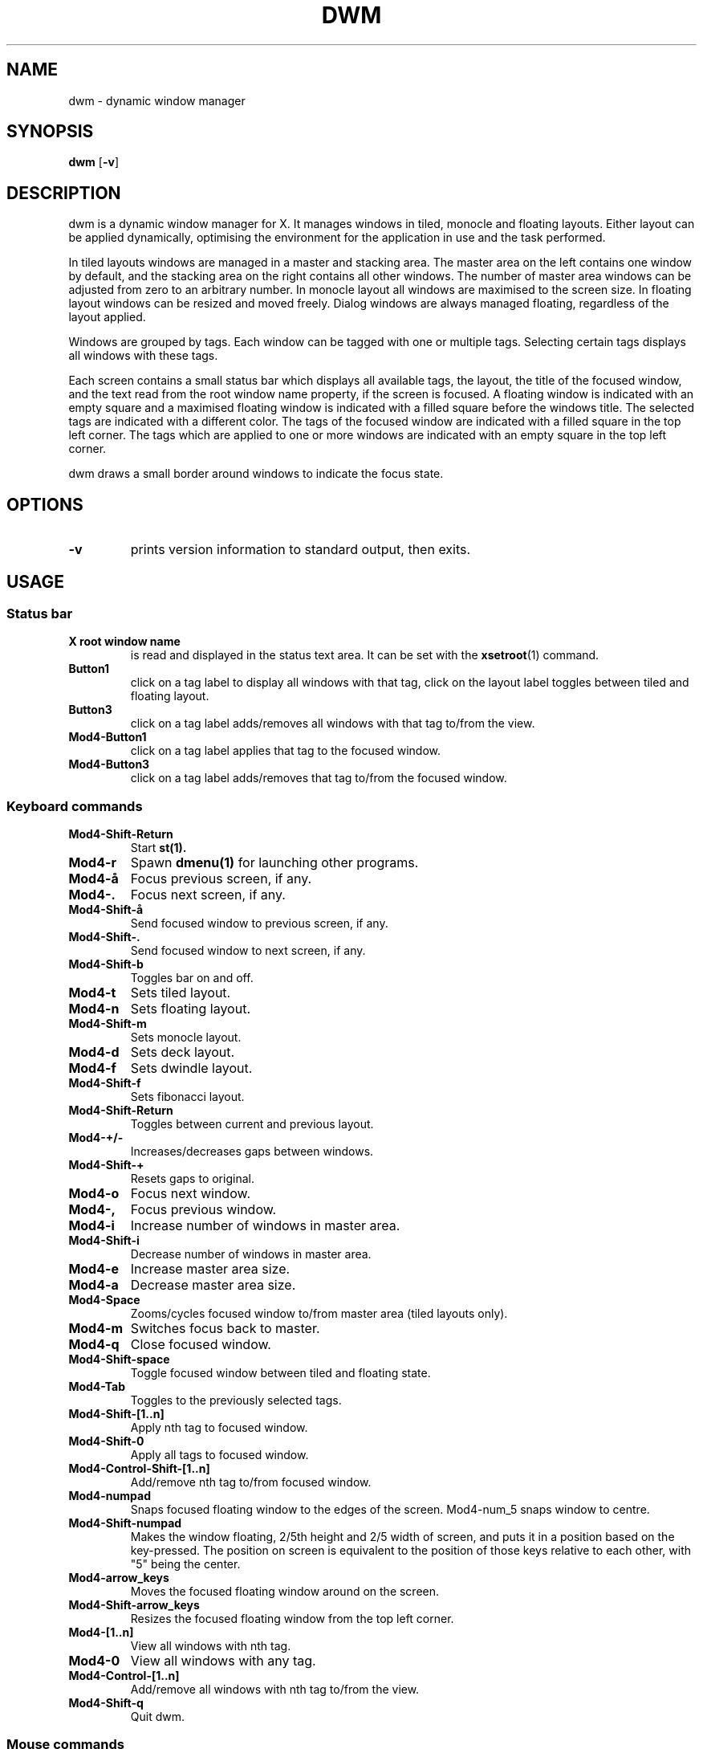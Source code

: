.TH DWM 1 dwm\-VERSION
.SH NAME
dwm \- dynamic window manager
.SH SYNOPSIS
.B dwm
.RB [ \-v ]
.SH DESCRIPTION
dwm is a dynamic window manager for X. It manages windows in tiled, monocle
and floating layouts. Either layout can be applied dynamically, optimising the
environment for the application in use and the task performed.
.P
In tiled layouts windows are managed in a master and stacking area. The master
area on the left contains one window by default, and the stacking area on the
right contains all other windows. The number of master area windows can be
adjusted from zero to an arbitrary number. In monocle layout all windows are
maximised to the screen size. In floating layout windows can be resized and
moved freely. Dialog windows are always managed floating, regardless of the
layout applied.
.P
Windows are grouped by tags. Each window can be tagged with one or multiple
tags. Selecting certain tags displays all windows with these tags.
.P
Each screen contains a small status bar which displays all available tags, the
layout, the title of the focused window, and the text read from the root window
name property, if the screen is focused. A floating window is indicated with an
empty square and a maximised floating window is indicated with a filled square
before the windows title.  The selected tags are indicated with a different
color. The tags of the focused window are indicated with a filled square in the
top left corner.  The tags which are applied to one or more windows are
indicated with an empty square in the top left corner.
.P
dwm draws a small border around windows to indicate the focus state.
.SH OPTIONS
.TP
.B \-v
prints version information to standard output, then exits.
.SH USAGE
.SS Status bar
.TP
.B X root window name
is read and displayed in the status text area. It can be set with the
.BR xsetroot (1)
command.
.TP
.B Button1
click on a tag label to display all windows with that tag, click on the layout
label toggles between tiled and floating layout.
.TP
.B Button3
click on a tag label adds/removes all windows with that tag to/from the view.
.TP
.B Mod4\-Button1
click on a tag label applies that tag to the focused window.
.TP
.B Mod4\-Button3
click on a tag label adds/removes that tag to/from the focused window.
.SS Keyboard commands
.TP
.B Mod4\-Shift\-Return
Start
.BR st(1).
.TP
.B Mod4\-r
Spawn
.BR dmenu(1)
for launching other programs.
.TP
.B Mod4\-å
Focus previous screen, if any.
.TP
.B Mod4\-.
Focus next screen, if any.
.TP
.B Mod4\-Shift\-å
Send focused window to previous screen, if any.
.TP
.B Mod4\-Shift\-.
Send focused window to next screen, if any.
.TP
.B Mod4\-Shift\-b
Toggles bar on and off.
.TP
.B Mod4\-t
Sets tiled layout.
.TP
.B Mod4\-n
Sets floating layout.
.TP
.B Mod4\-Shift\-m
Sets monocle layout.
.TP
.B Mod4\-d
Sets deck layout.
.TP
.B Mod4\-f
Sets dwindle layout.
.TP
.B Mod4\-Shift\-f
Sets fibonacci layout.
.TP
.B Mod4\-Shift\-Return
Toggles between current and previous layout.
.TP
.B Mod4\-+/-
Increases/decreases gaps between windows.
.TP
.B Mod4\-Shift\-+
Resets gaps to original.
.TP
.B Mod4\-o
Focus next window.
.TP
.B Mod4\-,
Focus previous window.
.TP
.B Mod4\-i
Increase number of windows in master area.
.TP
.B Mod4\-Shift\-i
Decrease number of windows in master area.
.TP
.B Mod4\-e
Increase master area size.
.TP
.B Mod4\-a
Decrease master area size.
.TP
.B Mod4\-Space
Zooms/cycles focused window to/from master area (tiled layouts only).
.TP
.B Mod4\-m
Switches focus back to master.
.TP
.B Mod4\-q
Close focused window.
.TP
.B Mod4\-Shift\-space
Toggle focused window between tiled and floating state.
.TP
.B Mod4\-Tab
Toggles to the previously selected tags.
.TP
.B Mod4\-Shift\-[1..n]
Apply nth tag to focused window.
.TP
.B Mod4\-Shift\-0
Apply all tags to focused window.
.TP
.B Mod4\-Control\-Shift\-[1..n]
Add/remove nth tag to/from focused window.
.TP
.B Mod4\-numpad
Snaps focused floating window to the edges of the screen. 
Mod4\-num_5 snaps window to centre.
.TP 
.B Mod4\-Shift\-numpad
Makes the window floating, 2/5th height and 2/5 width of screen, and puts it in a
position based on the key-pressed. The position on screen is equivalent to the
position of those keys relative to each other, with "5" being the center.
.TP
.B Mod4\-arrow_keys
Moves the focused floating window around on the screen.
.TP
.B Mod4\-Shift\-arrow_keys
Resizes the focused floating window from the top left corner.
.TP
.B Mod4\-[1..n]
View all windows with nth tag.
.TP
.B Mod4\-0
View all windows with any tag.
.TP
.B Mod4\-Control\-[1..n]
Add/remove all windows with nth tag to/from the view.
.TP
.B Mod4\-Shift\-q
Quit dwm.
.SS Mouse commands
.TP
.B Mod4\-Button1
Move focused window while dragging. Tiled windows will be toggled to the floating state.
.TP
.B Mod4\-Button2
Toggles focused window between floating and tiled state.
.TP
.B Mod4\-Button3
Resize focused window while dragging. Tiled windows will be toggled to the floating state.
.SH CUSTOMIZATION
dwm is customized by creating a custom config.h and (re)compiling the source
code. This keeps it fast, secure and simple.
.SH SEE ALSO
.BR dmenu (1),
.BR st (1)
.SH ISSUES
Java applications which use the XToolkit/XAWT backend may draw grey windows
only. The XToolkit/XAWT backend breaks ICCCM-compliance in recent JDK 1.5 and early
JDK 1.6 versions, because it assumes a reparenting window manager. Possible workarounds
are using JDK 1.4 (which doesn't contain the XToolkit/XAWT backend) or setting the
environment variable
.BR AWT_TOOLKIT=MToolkit
(to use the older Motif backend instead) or running
.B xprop -root -f _NET_WM_NAME 32a -set _NET_WM_NAME LG3D
or
.B wmname LG3D
(to pretend that a non-reparenting window manager is running that the
XToolkit/XAWT backend can recognize) or when using OpenJDK setting the environment variable
.BR _JAVA_AWT_WM_NONREPARENTING=1 .
.SH BUGS
Send all bug reports with a patch to hackers@suckless.org.
